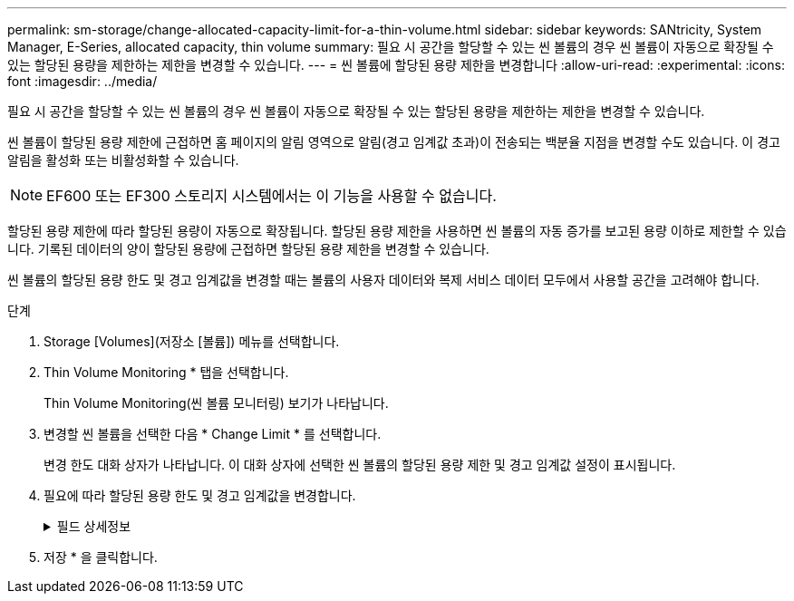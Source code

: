 ---
permalink: sm-storage/change-allocated-capacity-limit-for-a-thin-volume.html 
sidebar: sidebar 
keywords: SANtricity, System Manager, E-Series, allocated capacity, thin volume 
summary: 필요 시 공간을 할당할 수 있는 씬 볼륨의 경우 씬 볼륨이 자동으로 확장될 수 있는 할당된 용량을 제한하는 제한을 변경할 수 있습니다. 
---
= 씬 볼륨에 할당된 용량 제한을 변경합니다
:allow-uri-read: 
:experimental: 
:icons: font
:imagesdir: ../media/


[role="lead"]
필요 시 공간을 할당할 수 있는 씬 볼륨의 경우 씬 볼륨이 자동으로 확장될 수 있는 할당된 용량을 제한하는 제한을 변경할 수 있습니다.

씬 볼륨이 할당된 용량 제한에 근접하면 홈 페이지의 알림 영역으로 알림(경고 임계값 초과)이 전송되는 백분율 지점을 변경할 수도 있습니다. 이 경고 알림을 활성화 또는 비활성화할 수 있습니다.

[NOTE]
====
EF600 또는 EF300 스토리지 시스템에서는 이 기능을 사용할 수 없습니다.

====
할당된 용량 제한에 따라 할당된 용량이 자동으로 확장됩니다. 할당된 용량 제한을 사용하면 씬 볼륨의 자동 증가를 보고된 용량 이하로 제한할 수 있습니다. 기록된 데이터의 양이 할당된 용량에 근접하면 할당된 용량 제한을 변경할 수 있습니다.

씬 볼륨의 할당된 용량 한도 및 경고 임계값을 변경할 때는 볼륨의 사용자 데이터와 복제 서비스 데이터 모두에서 사용할 공간을 고려해야 합니다.

.단계
. Storage [Volumes](저장소 [볼륨]) 메뉴를 선택합니다.
. Thin Volume Monitoring * 탭을 선택합니다.
+
Thin Volume Monitoring(씬 볼륨 모니터링) 보기가 나타납니다.

. 변경할 씬 볼륨을 선택한 다음 * Change Limit * 를 선택합니다.
+
변경 한도 대화 상자가 나타납니다. 이 대화 상자에 선택한 씬 볼륨의 할당된 용량 제한 및 경고 임계값 설정이 표시됩니다.

. 필요에 따라 할당된 용량 한도 및 경고 임계값을 변경합니다.
+
.필드 상세정보
[%collapsible]
====
[cols="25h,~"]
|===
| 설정 | 설명 


 a| 
할당된 용량 제한을 다음으로 변경...
 a| 
쓰기가 실패하는 임계값으로, 씬 볼륨에서 추가 리소스를 사용할 수 없습니다. 이 임계값은 볼륨에서 보고된 용량 크기의 백분율입니다.



 a| 
다음 경우에 알림:
(경고 임계값)
 a| 
씬 볼륨이 할당된 용량 제한에 근접할 때 시스템에서 알림을 생성하도록 하려면 확인란을 선택합니다. 이 알림은 홈 페이지의 알림 영역으로 전송됩니다. 이 임계값은 볼륨에서 보고된 용량 크기의 백분율입니다.

경고 임계값 경고 알림을 비활성화하려면 이 확인란의 선택을 취소합니다.

|===
====
. 저장 * 을 클릭합니다.

